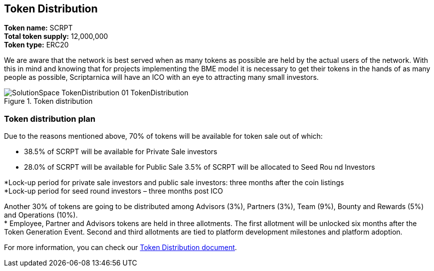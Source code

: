 == Token Distribution

*Token name:* SCRPT +
*Total token supply:* 12,000,000 +
*Token type:* ERC20

We are aware that the network is best served when as many tokens as possible are held by the actual users of the network. With this in mind and knowing that for projects implementing the BME model it is necessary to get their tokens in the hands of as many people as possible, Scriptarnica will have an ICO with an eye to attracting many small investors.

.Token distribution
image::/images/SolutionSpace_TokenDistribution_01_TokenDistribution.png[]

=== Token distribution plan

Due to the reasons mentioned above, 70% of tokens will be available for token sale out of which:

- 38.5% of SCRPT will be available for Private Sale investors
- 28.0% of SCRPT will be available for Public Sale
3.5% of SCRPT will be allocated to Seed Rou nd Investors

*Lock-up period for private sale investors and public sale investors: three months after the coin listings +
*Lock-up period for seed round investors – three months post ICO

Another 30% of tokens are going to be distributed among Advisors (3%), Partners (3%), Team (9%), Bounty and Rewards (5%) and Operations (10%). +
* Employee, Partner and Advisors tokens are held in three allotments. The first allotment will be unlocked six months after the Token Generation Event. Second and third allotments are tied to platform development milestones and platform adoption.

For more information, you can check our
https://docs.google.com/spreadsheets/d/1jQLuu_XJpCJ3koj1MzGTUuTvTNvUQ0q0aCGLui-oh3w/edit#gid=2134074574[Token Distribution document].

